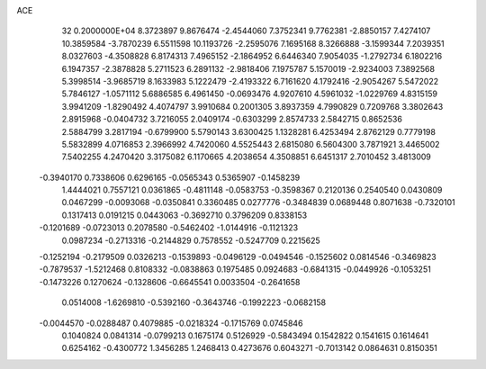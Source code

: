 ACE                                                                             
   32  0.2000000E+04
   8.3723897   9.8676474  -2.4544060   7.3752341   9.7762381  -2.8850157
   7.4274107  10.3859584  -3.7870239   6.5511598  10.1193726  -2.2595076
   7.1695168   8.3266888  -3.1599344   7.2039351   8.0327603  -4.3508828
   6.8174313   7.4965152  -2.1864952   6.6446340   7.9054035  -1.2792734
   6.1802216   6.1947357  -2.3878828   5.2711523   6.2891132  -2.9818406
   7.1975787   5.1570019  -2.9234003   7.3892568   5.3998514  -3.9685719
   8.1633983   5.1222479  -2.4193322   6.7161620   4.1792416  -2.9054267
   5.5472022   5.7846127  -1.0571112   5.6886585   6.4961450  -0.0693476
   4.9207610   4.5961032  -1.0229769   4.8315159   3.9941209  -1.8290492
   4.4074797   3.9910684   0.2001305   3.8937359   4.7990829   0.7209768
   3.3802643   2.8915968  -0.0404732   3.7216055   2.0409174  -0.6303299
   2.8574733   2.5842715   0.8652536   2.5884799   3.2817194  -0.6799900
   5.5790143   3.6300425   1.1328281   6.4253494   2.8762129   0.7779198
   5.5832899   4.0716853   2.3966992   4.7420060   4.5525443   2.6815080
   6.5604300   3.7871921   3.4465002   7.5402255   4.2470420   3.3175082
   6.1170665   4.2038654   4.3508851   6.6451317   2.7010452   3.4813009
  -0.3940170   0.7338606   0.6296165  -0.0565343   0.5365907  -0.1458239
   1.4444021   0.7557121   0.0361865  -0.4811148  -0.0583753  -0.3598367
   0.2120136   0.2540540   0.0430809   0.0467299  -0.0093068  -0.0350841
   0.3360485   0.0277776  -0.3484839   0.0689448   0.8071638  -0.7320101
   0.1317413   0.0191215   0.0443063  -0.3692710   0.3796209   0.8338153
  -0.1201689  -0.0723013   0.2078580  -0.5462402  -1.0144916  -0.1121323
   0.0987234  -0.2713316  -0.2144829   0.7578552  -0.5247709   0.2215625
  -0.1252194  -0.2179509   0.0326213  -0.1539893  -0.0496129  -0.0494546
  -0.1525602   0.0814546  -0.3469823  -0.7879537  -1.5212468   0.8108332
  -0.0838863   0.1975485   0.0924683  -0.6841315  -0.0449926  -0.1053251
  -0.1473226   0.1270624  -0.1328606  -0.6645541   0.0033504  -0.2641658
   0.0514008  -1.6269810  -0.5392160  -0.3643746  -0.1992223  -0.0682158
  -0.0044570  -0.0288487   0.4079885  -0.0218324  -0.1715769   0.0745846
   0.1040824   0.0841314  -0.0799213   0.1675174   0.5126929  -0.5843494
   0.1542822   0.1541615   0.1614641   0.6254162  -0.4300772   1.3456285
   1.2468413   0.4273676   0.6043271  -0.7013142   0.0864631   0.8150351
